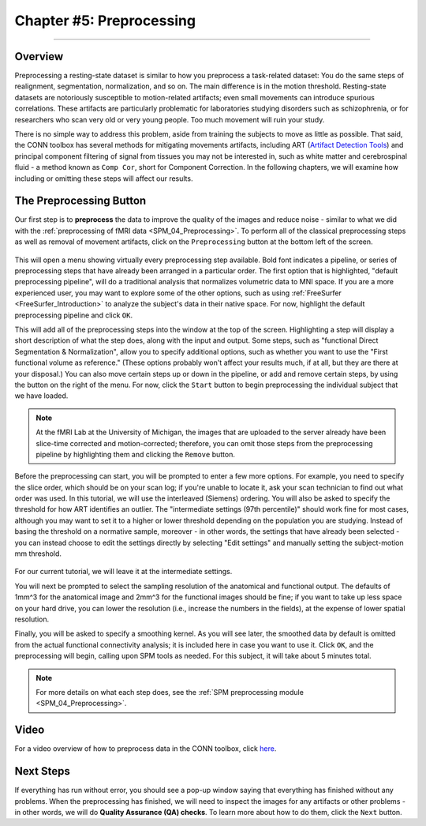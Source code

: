 .. _CONN_05_Preprocessing:

========================
Chapter #5: Preprocessing
========================

------------------


Overview
********

Preprocessing a resting-state dataset is similar to how you preprocess a task-related dataset: You do the same steps of realignment, segmentation, normalization, and so on. The main difference is in the motion threshold. Resting-state datasets are notoriously susceptible to motion-related artifacts; even small movements can introduce spurious correlations. These artifacts are particularly problematic for laboratories studying disorders such as schizophrenia, or for researchers who scan very old or very young people. Too much movement will ruin your study.

There is no simple way to address this problem, aside from training the subjects to move as little as possible. That said, the CONN toolbox has several methods for mitigating movements artifacts, including ART (`Artifact Detection Tools <https://www.nitrc.org/projects/artifact_detect>`__) and principal component filtering of signal from tissues you may not be interested in, such as white matter and cerebrospinal fluid - a method known as ``Comp Cor``, short for Component Correction. In the following chapters, we will examine how including or omitting these steps will affect our results.


The Preprocessing Button
************************

Our first step is to **preprocess** the data to improve the quality of the images and reduce noise - similar to what we did with the :ref:`preprocessing of fMRI data <SPM_04_Preprocessing>`. To perform all of the classical preprocessing steps as well as removal of movement artifacts, click on the ``Preprocessing`` button at the bottom left of the screen. 

.. figure:: 05_Preprocessing_Menu.png

This will open a menu showing virtually every preprocessing step available. Bold font indicates a pipeline, or series of preprocessing steps that have already been arranged in a particular order. The first option that is highlighted, "default preprocessing pipeline", will do a traditional analysis that normalizes volumetric data to MNI space. If you are a more experienced user, you may want to explore some of the other options, such as using :ref:`FreeSurfer <FreeSurfer_Introduction>` to analyze the subject's data in their native space. For now, highlight the default preprocessing pipeline and click ``OK``.

This will add all of the preprocessing steps into the window at the top of the screen. Highlighting a step will display a short description of what the step does, along with the input and output. Some steps, such as "functional Direct Segmentation & Normalization", allow you to specify additional options, such as whether you want to use the "First functional volume as reference." (These options probably won't affect your results much, if at all, but they are there at your disposal.) You can also move certain steps up or down in the pipeline, or add and remove certain steps, by using the button on the right of the menu. For now, click the ``Start`` button to begin preprocessing the individual subject that we have loaded.

.. figure:: 05_Preprocessing_Pipeline.png

.. note::

  At the fMRI Lab at the University of Michigan, the images that are uploaded to the server already have been slice-time corrected and motion-corrected; therefore, you can omit those steps from the preprocessing pipeline by highlighting them and clicking the ``Remove`` button.

Before the preprocessing can start, you will be prompted to enter a few more options. For example, you need to specify the slice order, which should be on your scan log; if you're unable to locate it, ask your scan technician to find out what order was used. In this tutorial, we will use the interleaved (Siemens) ordering. You will also be asked to specify the threshold for how ART identifies an outlier. The "intermediate settings (97th percentile)" should work fine for most cases, although you may want to set it to a higher or lower threshold depending on the population you are studying. Instead of basing the threshold on a normative sample, moreover - in other words, the settings that have already been selected - you can instead choose to edit the settings directly by selecting "Edit settings" and manually setting the subject-motion mm threshold.

.. figure:: 05_Set_Motion_Threshold.png

For our current tutorial, we will leave it at the intermediate settings.

You will next be prompted to select the sampling resolution of the anatomical and functional output. The defaults of 1mm^3 for the anatomical image and 2mm^3 for the functional images should be fine; if you want to take up less space on your hard drive, you can lower the resolution (i.e., increase the numbers in the fields), at the expense of lower spatial resolution.

Finally, you will be asked to specify a smoothing kernel. As you will see later, the smoothed data by default is omitted from the actual functional connectivity analysis; it is included here in case you want to use it. Click ``OK``, and the preprocessing will begin, calling upon SPM tools as needed. For this subject, it will take about 5 minutes total.

.. note::

  For more details on what each step does, see the :ref:`SPM preprocessing module <SPM_04_Preprocessing>`.
  
Video
*****

For a video overview of how to preprocess data in the CONN toolbox, click `here <https://www.youtube.com/watch?v=4DaNiMEHO3s&list=PLIQIswOrUH69DoNKYFnOc-UM_tZxwLuMX&index=5&t=0s>`__.

Next Steps
**********

If everything has run without error, you should see a pop-up window saying that everything has finished without any problems. When the preprocessing has finished, we will need to inspect the images for any artifacts or other problems - in other words, we will do **Quality Assurance (QA) checks**. To learn more about how to do them, click the ``Next`` button.
